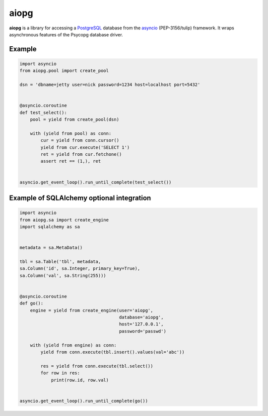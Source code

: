 aiopg
=======

**aiopg** is a library for accessing a PostgreSQL_ database
from the asyncio_ (PEP-3156/tulip) framework. It wraps
asynchronous features of the Psycopg database driver.

Example
-------

.. code-block:: python

    import asyncio
    from aiopg.pool import create_pool

    dsn = 'dbname=jetty user=nick password=1234 host=localhost port=5432'


    @asyncio.coroutine
    def test_select():
        pool = yield from create_pool(dsn)

        with (yield from pool) as conn:
            cur = yield from conn.cursor()
            yield from cur.execute('SELECT 1')
            ret = yield from cur.fetchone()
            assert ret == (1,), ret


    asyncio.get_event_loop().run_until_complete(test_select())

.. _PostgreSQL: http://www.postgresql.org/
.. _asyncio: http://docs.python.org/3.4/library/asyncio.html
.. _aiopg: https://github.com/aio-libs/aiopg


Example of SQLAlchemy optional integration
-------------------------------------------

.. code-block:: python

    import asyncio
    from aiopg.sa import create_engine
    import sqlalchemy as sa


    metadata = sa.MetaData()

    tbl = sa.Table('tbl', metadata,
    sa.Column('id', sa.Integer, primary_key=True),
    sa.Column('val', sa.String(255)))


    @asyncio.coroutine
    def go():
        engine = yield from create_engine(user='aiopg',
                                          database='aiopg',
                                          host='127.0.0.1',
                                          password='passwd')

        with (yield from engine) as conn:
            yield from conn.execute(tbl.insert().values(val='abc'))

            res = yield from conn.execute(tbl.select())
            for row in res:
                print(row.id, row.val)


    asyncio.get_event_loop().run_until_complete(go())
